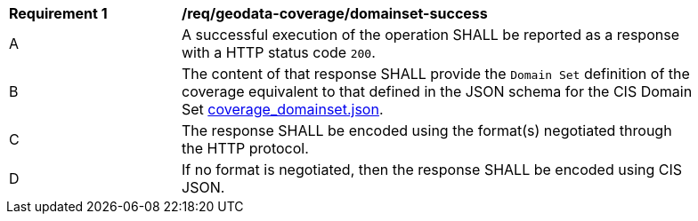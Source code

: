 [[req_geodata_coverage_domainset-success]]
[width="90%",cols="2,6a"]
|===
^|*Requirement {counter:req-id}* |*/req/geodata-coverage/domainset-success*
^|A |A successful execution of the operation SHALL be reported as a response with a HTTP status code `200`.
^|B |The content of that response SHALL provide the `Domain Set` definition of the coverage equivalent to that defined in the JSON schema for the CIS Domain Set  link:https://raw.githubusercontent.com/opengeospatial/ogcapi-coverages/master/standard/openapi/schemas/coverage_domainset.json[coverage_domainset.json].
^|C |The response SHALL be encoded using the format(s) negotiated through the HTTP protocol.
^|D |If no format is negotiated, then the response SHALL be encoded using CIS JSON.
|===
